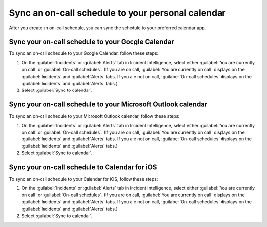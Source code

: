 .. _sync-on-call-schedule:

Sync an on-call schedule to your personal calendar
************************************************************************

After you create an on-call schedule, you can sync the schedule to your preferred calendar app. 

.. _sync-to-google-calendar:

Sync your on-call schedule to your Google Calendar
================================================================

To sync an on-call schedule to your Google Calendar, follow these steps:

#. On the :guilabel:`Incidents` or :guilabel:`Alerts` tab in Incident Intelligence, select either :guilabel:`You are currently on call` or :guilabel:`On-call schedules`. (If you are on call, :guilabel:`You are currently on call` displays on the :guilabel:`Incidents` and :guilabel:`Alerts` tabs. If you are not on call, :guilabel:`On-call schedules` displays on the :guilabel:`Incidents` and :guilabel:`Alerts` tabs.)
#. Select :guilabel:`Sync to calendar`.

.. _sync-to-microsoft-outlook:

Sync your on-call schedule to your Microsoft Outlook calendar
================================================================

To sync an on-call schedule to your Microsoft Outlook calendar, follow these steps:

#. On the :guilabel:`Incidents` or :guilabel:`Alerts` tab in Incident Intelligence, select either :guilabel:`You are currently on call` or :guilabel:`On-call schedules`. (If you are on call, :guilabel:`You are currently on call` displays on the :guilabel:`Incidents` and :guilabel:`Alerts` tabs. If you are not on call, :guilabel:`On-call schedules` displays on the :guilabel:`Incidents` and :guilabel:`Alerts` tabs.)
#. Select :guilabel:`Sync to calendar`.

.. _sync-to-iOS-calendar:

Sync your on-call schedule to Calendar for iOS
================================================================

To sync an on-call schedule to your Calendar for iOS, follow these steps:

#. On the :guilabel:`Incidents` or :guilabel:`Alerts` tab in Incident Intelligence, select either :guilabel:`You are currently on call` or :guilabel:`On-call schedules`. (If you are on call, :guilabel:`You are currently on call` displays on the :guilabel:`Incidents` and :guilabel:`Alerts` tabs. If you are not on call, :guilabel:`On-call schedules` displays on the :guilabel:`Incidents` and :guilabel:`Alerts` tabs.)
#. Select :guilabel:`Sync to calendar`.






